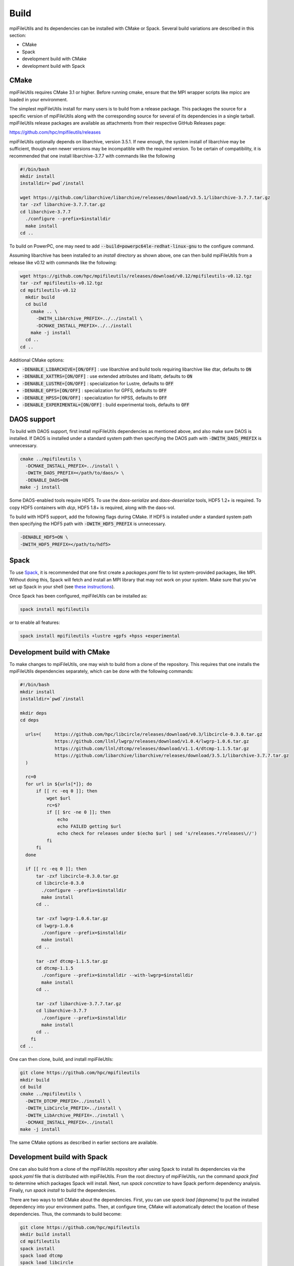 ==============================
Build
==============================

mpiFileUtils and its dependencies can be installed with CMake or Spack.
Several build variations are described in this section:

- CMake
- Spack
- development build with CMake
- development build with Spack

-------------------------
CMake
-------------------------

mpiFileUtils requires CMake 3.1 or higher.
Before running cmake, ensure that the MPI wrapper scripts like mpicc are loaded in your environment.

The simplest mpiFileUtils install for many users is to build from a release package.
This packages the source for a specific version of mpiFileUtils along with the corresponding source for several of its dependencies in a single tarball.
mpiFileUtils release packages are available as attachments from their respective GitHub Releases page:

https://github.com/hpc/mpifileutils/releases

mpiFileUtils optionally depends on libarchive, version 3.5.1.
If new enough, the system install of libarchive may be sufficient,
though even newer versions may be incompatible with the required version.
To be certain of compatibility, it is recommended that one install libarchive-3.7.7 with commands like the following

.. code-block:: Bash

   #!/bin/bash
   mkdir install
   installdir=`pwd`/install

   wget https://github.com/libarchive/libarchive/releases/download/v3.5.1/libarchive-3.7.7.tar.gz
   tar -zxf libarchive-3.7.7.tar.gz
   cd libarchive-3.7.7
     ./configure --prefix=$installdir
     make install
   cd ..

To build on PowerPC, one may need to add :code:`--build=powerpc64le-redhat-linux-gnu` to the configure command.

Assuming libarchive has been installed to an `install` directory as shown above,
one can then build mpiFileUtils from a release like v0.12 with commands like the following:

.. code-block:: Bash

   wget https://github.com/hpc/mpifileutils/releases/download/v0.12/mpifileutils-v0.12.tgz
   tar -zxf mpifileutils-v0.12.tgz
   cd mpifileutils-v0.12
     mkdir build
     cd build
       cmake .. \
         -DWITH_LibArchive_PREFIX=../../install \
         -DCMAKE_INSTALL_PREFIX=../../install
       make -j install
     cd ..
   cd ..

Additional CMake options:

* :code:`-DENABLE_LIBARCHIVE=[ON/OFF]` : use libarchive and build tools requiring libarchive like dtar, defaults to :code:`ON`
* :code:`-DENABLE_XATTRS=[ON/OFF]` : use extended attributes and libattr, defaults to :code:`ON`
* :code:`-DENABLE_LUSTRE=[ON/OFF]` : specialization for Lustre, defaults to :code:`OFF`
* :code:`-DENABLE_GPFS=[ON/OFF]` : specialization for GPFS, defaults to :code:`OFF`
* :code:`-DENABLE_HPSS=[ON/OFF]` : specialization for HPSS, defaults to :code:`OFF`
* :code:`-DENABLE_EXPERIMENTAL=[ON/OFF]` : build experimental tools, defaults to :code:`OFF`

-------------------------------------------
DAOS support
-------------------------------------------

To build with DAOS support, first install mpiFileUtils dependencies as mentioned above,
and also make sure DAOS is installed. If DAOS is installed under a standard
system path then specifying the DAOS path with :code:`-DWITH_DAOS_PREFIX` is unnecessary.

.. code-block:: Bash

   cmake ../mpifileutils \
     -DCMAKE_INSTALL_PREFIX=../install \
     -DWITH_DAOS_PREFIX=</path/to/daos/> \
     -DENABLE_DAOS=ON
   make -j install

Some DAOS-enabled tools require HDF5.
To use the `daos-serialize` and `daos-deserialize` tools, HDF5 1.2+ is required.
To copy HDF5 containers with `dcp`, HDF5 1.8+ is required, along with the daos-vol.

To build with HDF5 support, add the following flags during CMake.
If HDF5 is installed under a standard system path then specifying the HDF5 path with :code:`-DWITH_HDF5_PREFIX` is unnecessary.

.. code-block:: Bash

   -DENABLE_HDF5=ON \
   -DWITH_HDF5_PREFIX=</path/to/hdf5>

---------------------------
Spack
---------------------------

To use `Spack <https://github.com/spack/spack>`_, it is recommended that one first create a `packages.yaml` file to list system-provided packages, like MPI.
Without doing this, Spack will fetch and install an MPI library that may not work on your system.
Make sure that you've set up Spack in your shell (see `these instructions <https://spack.readthedocs.io/en/latest/getting_started.html>`_).

Once Spack has been configured, mpiFileUtils can be installed as:

.. code-block:: Bash

    spack install mpifileutils

or to enable all features:

.. code-block:: Bash

    spack install mpifileutils +lustre +gpfs +hpss +experimental

----------------------------
Development build with CMake
----------------------------

To make changes to mpiFileUtils, one may wish to build from a clone of the repository.
This requires that one installs the mpiFileUtils dependencies separately,
which can be done with the following commands:

.. code-block:: Bash

   #!/bin/bash
   mkdir install
   installdir=`pwd`/install

   mkdir deps
   cd deps

     urls=(     https://github.com/hpc/libcircle/releases/download/v0.3/libcircle-0.3.0.tar.gz
                https://github.com/llnl/lwgrp/releases/download/v1.0.4/lwgrp-1.0.6.tar.gz
                https://github.com/llnl/dtcmp/releases/download/v1.1.4/dtcmp-1.1.5.tar.gz
                https://github.com/libarchive/libarchive/releases/download/3.5.1/libarchive-3.7.7.tar.gz
     )

     rc=0
     for url in ${urls[*]}; do
         if [[ rc -eq 0 ]]; then
             wget $url
             rc=$?
             if [[ $rc -ne 0 ]]; then
                 echo
                 echo FAILED getting $url
                 echo check for releases under $(echo $url | sed 's/releases.*/releases\//')
             fi
         fi
     done

     if [[ rc -eq 0 ]]; then
         tar -zxf libcircle-0.3.0.tar.gz
         cd libcircle-0.3.0
           ./configure --prefix=$installdir
           make install
         cd ..

         tar -zxf lwgrp-1.0.6.tar.gz
         cd lwgrp-1.0.6
           ./configure --prefix=$installdir
           make install
         cd ..

         tar -zxf dtcmp-1.1.5.tar.gz
         cd dtcmp-1.1.5
           ./configure --prefix=$installdir --with-lwgrp=$installdir
           make install
         cd ..

         tar -zxf libarchive-3.7.7.tar.gz
         cd libarchive-3.7.7
           ./configure --prefix=$installdir
           make install
         cd ..
       fi
   cd ..

One can then clone, build, and install mpiFileUtils:

.. code-block:: Bash

   git clone https://github.com/hpc/mpifileutils
   mkdir build
   cd build
   cmake ../mpifileutils \
     -DWITH_DTCMP_PREFIX=../install \
     -DWITH_LibCircle_PREFIX=../install \
     -DWITH_LibArchive_PREFIX=../install \
     -DCMAKE_INSTALL_PREFIX=../install
   make -j install

The same CMake options as described in earlier sections are available.

----------------------------
Development build with Spack
----------------------------

One can also build from a clone of the mpiFileUtils repository
after using Spack to install its dependencies via the `spack.yaml` file that is distributed with mpiFileUtils.
From the root directory of mpiFileUtils, run the command `spack find` to determine which packages Spack will install.
Next, run `spack concretize` to have Spack perform dependency analysis.
Finally, run `spack install` to build the dependencies.

There are two ways to tell CMake about the dependencies.
First, you can use `spack load [depname]` to put the installed dependency into your environment paths.
Then, at configure time, CMake will automatically detect the location of these dependencies.
Thus, the commands to build become:

.. code-block:: Bash

   git clone https://github.com/hpc/mpifileutils
   mkdir build install
   cd mpifileutils
   spack install
   spack load dtcmp
   spack load libcircle
   spack load libarchive
   cd ../build
   cmake ../mpifileutils

The other way to use Spack is to create a "view" to the installed dependencies.
Details on this are coming soon.
